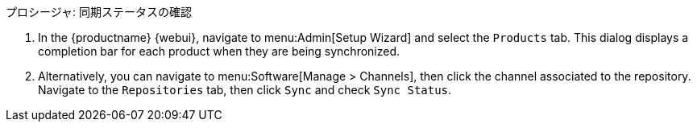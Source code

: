 .プロシージャ: 同期ステータスの確認
. In the {productname} {webui}, navigate to menu:Admin[Setup Wizard] and select the [guimenu]``Products`` tab. This dialog displays a completion bar for each product when they are being synchronized.
. Alternatively, you can navigate to menu:Software[Manage > Channels], then click the channel associated to the repository. Navigate to the [guimenu]``Repositories`` tab, then click [guimenu]``Sync`` and check [systemitem]``Sync Status``.

